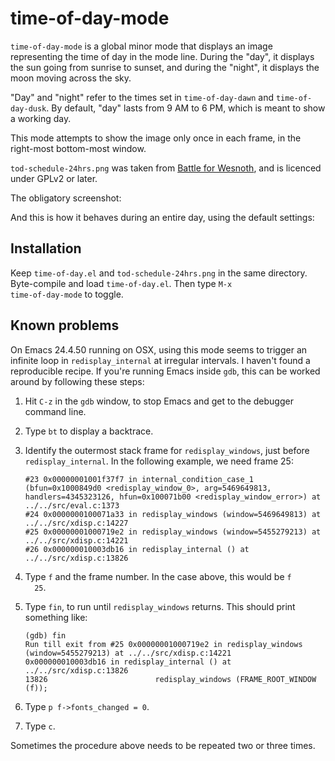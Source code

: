 * time-of-day-mode

=time-of-day-mode= is a global minor mode that displays an image
representing the time of day in the mode line.  During the "day",
it displays the sun going from sunrise to sunset, and during the
"night", it displays the moon moving across the sky.

"Day" and "night" refer to the times set in =time-of-day-dawn= and
=time-of-day-dusk=.  By default, "day" lasts from 9 AM to 6 PM, which
is meant to show a working day.

This mode attempts to show the image only once in each frame, in
the right-most bottom-most window.

=tod-schedule-24hrs.png= was taken from [[http://wesnoth.org/][Battle for Wesnoth]], and is
licenced under GPLv2 or later.

The obligatory screenshot:

[[file:screenshot.png]]

And this is how it behaves during an entire day, using the default
settings:

[[file:animated.gif]]

** Installation
Keep =time-of-day.el= and =tod-schedule-24hrs.png= in the same
directory.  Byte-compile and load =time-of-day.el=.  Then type =M-x
time-of-day-mode= to toggle.

** Known problems
On Emacs 24.4.50 running on OSX, using this mode seems to trigger an
infinite loop in =redisplay_internal= at irregular intervals.  I
haven't found a reproducible recipe.  If you're running Emacs inside
=gdb=, this can be worked around by following these steps:

1. Hit =C-z= in the =gdb= window, to stop Emacs and get to the
   debugger command line.
2. Type =bt= to display a backtrace.
3. Identify the outermost stack frame for =redisplay_windows=, just
   before =redisplay_internal=.  In the following example, we need
   frame 25:
   #+begin_example
   #23 0x00000001001f37f7 in internal_condition_case_1 (bfun=0x1000849d0 <redisplay_window_0>, arg=5469649813, handlers=4345323126, hfun=0x100071b00 <redisplay_window_error>) at ../../src/eval.c:1373
   #24 0x0000000100071a33 in redisplay_windows (window=5469649813) at ../../src/xdisp.c:14227
   #25 0x00000001000719e2 in redisplay_windows (window=5455279213) at ../../src/xdisp.c:14221
   #26 0x000000010003db16 in redisplay_internal () at ../../src/xdisp.c:13826
   #+end_example
4. Type =f= and the frame number.  In the case above, this would be =f
   25=.
5. Type =fin=, to run until =redisplay_windows= returns.  This should
   print something like:
   #+begin_example
   (gdb) fin
   Run till exit from #25 0x00000001000719e2 in redisplay_windows (window=5455279213) at ../../src/xdisp.c:14221
   0x000000010003db16 in redisplay_internal () at ../../src/xdisp.c:13826
   13826                        redisplay_windows (FRAME_ROOT_WINDOW (f));
   #+end_example
6. Type =p f->fonts_changed = 0=.
7. Type =c=.

Sometimes the procedure above needs to be repeated two or three
times.

